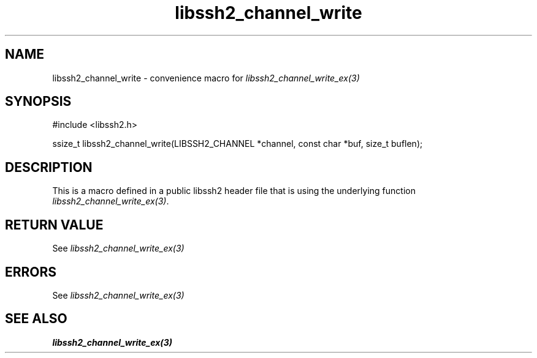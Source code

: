 .TH libssh2_channel_write 3 "20 Feb 2010" "libssh2 1.2.4" "libssh2 manual"
.SH NAME
libssh2_channel_write - convenience macro for \fIlibssh2_channel_write_ex(3)\fP
.SH SYNOPSIS
.nf
#include <libssh2.h>

ssize_t libssh2_channel_write(LIBSSH2_CHANNEL *channel, const char *buf, size_t buflen);

.SH DESCRIPTION
This is a macro defined in a public libssh2 header file that is using the
underlying function \fIlibssh2_channel_write_ex(3)\fP.
.SH RETURN VALUE
See \fIlibssh2_channel_write_ex(3)\fP
.SH ERRORS
See \fIlibssh2_channel_write_ex(3)\fP
.SH SEE ALSO
.BR libssh2_channel_write_ex(3)
